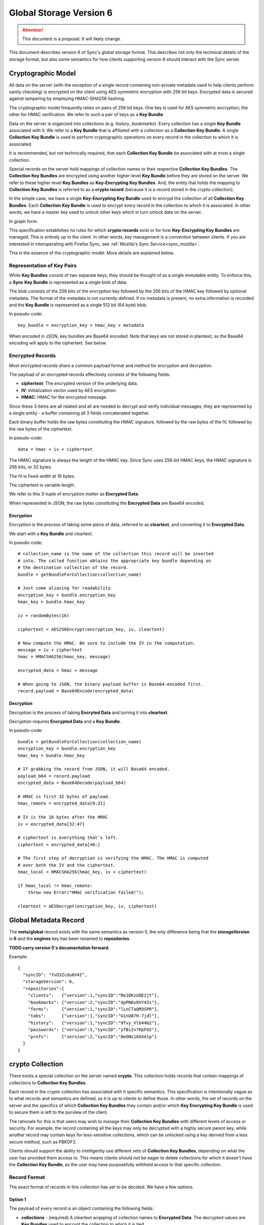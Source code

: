 .. _sync_storageformat6:

========================
Global Storage Version 6
========================

.. attention::

  This document is a proposal. It will likely change.

This document describes version 6 of Sync's global storage format. This
describes not only the technical details of the storage format, but also some
semantics for how clients supporting version 6 should interact with the Sync
server.

Cryptographic Model
===================

All data on the server (with the exception of a single record containing
non-private metadata used to help clients perform sanity checking) is encrypted
on the client using AES symmetric encryption with 256 bit keys. Encrypted data
is secured against tampering by employing HMAC-SHA256 hashing.

The cryptographic model frequently relies on pairs of 256 bit keys. One key is
used for AES symmetric encryption; the other for HMAC verification. We refer to
such a pair of keys as a **Key Bundle**.

Data on the server is organized into collections (e.g. *history*, *bookmarks*).
Every collection has a single **Key Bundle** associated with it. We refer to
a **Key Bundle** that is affiliated with a collection as a **Collection Key
Bundle**. A single **Collection Key Bundle** is used to perform cryptographic
operations on every record in the collection to which it is associated.

It is recommended, but not technically required, that each **Collection Key Bundle**
be associated with at most a single collection.

Special records on the server hold mappings of collection names to their
respective **Collection Key Bundles**. The **Collection Key Bundles** are
encrypted using another higher-level **Key Bundle** before they are stored
on the server. We refer to these higher-level **Key Bundles** as
**Key-Encrypting Key Bundles**. And, the entity that holds the mapping to
**Collection Key Bundles** is referred to as a **crypto record** (because it
is a record stored in the *crypto* collection).

In the simple case, we have a single **Key-Encrypting Key Bundle** used to
encrypt the collection of all **Collection Key Bundles**. Each **Collection
Key Bundle** is used to encrypt every record in the collection to which it is
associated. In other words, we have a master key used to unlock other keys
which in turn unlock data on the server.

In graph form:

.. graphviz::

  digraph {
    ROOT [label="Key-Encrypting Key Bundle"];
    BOOKMARKS [label="Bookmarks Collection Key Bundle"];
    HISTORY [label="History Collection Key Bundle"];

    ROOT -> BOOKMARKS;
    ROOT -> HISTORY;

    BOOKMARKS -> "Bookmark A";
    BOOKMARKS -> "Bookmark B";

    HISTORY -> "History 1";
    HISTORY -> "History 2";
  }

This specification establishes no rules for which **crypto records** exist
or for how **Key-Encrypting Key Bundles** are managed. This is entirely up to
the client. In other words, key management is a convention between clients.
If you are interested in interoperating with Firefox Sync, see
:ref:`Mozilla's Sync Service<sync_mozilla>`.

This is the essence of the cryptographic model. More details are explained
below.

Representation of Key Pairs
---------------------------

While **Key Bundles** consist of two separate keys, they should be thought
of as a single immutable entity. To enforce this, a **Sync Key Bundle** is
represented as a single blob of data.

The blob consists of the 256 bits of the encryption key followed by the 256
bits of the HMAC key followed by optional metadata. The format of the metadata
is not currently defined. If no metadata is present, no extra information is
recorded and the **Key Bundle** is represented as a single 512 bit (64 byte)
blob.

In pseudo-code::

   key_bundle = encryption_key + hmac_key + metadata

When encoded in JSON, key bundles are Base64 encoded. Note that keys are not
stored in plaintext, so the Base64 encoding will apply to the ciphertext.
See below.

Encrypted Records
-----------------

Most encrypted records share a common payload format and method for encryption
and decryption.

The payload of an encrypted records effectively consists of the following
fields:

* **ciphertext**: The encrypted version of the underlying data.
* **IV**: Initialization vector used by AES encryption.
* **HMAC**: HMAC for the encrypted message.

Since these 3 items are all related and all are needed to decrypt and verify
individual messages, they are represented by a single entity - a buffer
containing all 3 fields concatenated together.

Each binary buffer holds the raw bytes constituting the HMAC signature,
followed by the raw bytes of the IV, followed by the raw bytes of the
ciphertext.

In pseudo-code::

   data = hmac + iv + ciphertext

The HMAC signature is always the length of the HMAC key. Since Sync uses 256-bit
HMAC keys, the HMAC signature is 256 bits, or 32 bytes.

The IV is fixed-width at 16 bytes.

The ciphertext is variable length.

We refer to this 3-tuple of encryption *matter* as **Encrypted Data**.

When represented in JSON, the raw bytes constituting the **Encrypted Data**
are Base64 encoded.

Encryption
^^^^^^^^^^

Encryption is the process of taking some piece of data, referred to as
**cleartext**, and converting it to **Encrypted Data**.

We start with a **Key Bundle** and cleartext.

In pseudo-code::

   # collection_name is the name of the collection this record will be inserted
   # into. The called function obtains the appropriate key bundle depending on
   # the destination collection of the record.
   bundle = getBundleForCollection(collection_name)

   # Just some aliasing for readability.
   encryption_key = bundle.encryption_key
   hmac_key = bundle.hmac_key

   iv = randomBytes(16)

   ciphertext = AES256Encrypt(encryption_key, iv, cleartext)

   # Now compute the HMAC. Be sure to include the IV in the computation.
   message = iv + ciphertext
   hmac = HMACSHA256(hmac_key, message)

   encrypted_data = hmac + message

   # When going to JSON, the binary payload buffer is Base64-encoded first.
   record.payload = Base64Encode(encrypted_data)

Decryption
^^^^^^^^^^

Decryption is the process of taking **Encryted Data** and turning it into
**cleartext**.

Decryption requires **Encrypted Data** and a **Key Bundle**.

In pseudo-code::

   bundle = getBundleForCollection(collection_name)
   encryption_key = bundle.encryption_key
   hmac_key = bundle.hmac_key

   # If grabbing the record from JSON, it will Base64 encoded.
   payload_b64 = record.payload
   encrypted_data = Base64Decode(payload_b64)

   # HMAC is first 32 bytes of payload.
   hmac_remote = encrypted_data[0:31]

   # IV is the 16 bytes after the HMAC
   iv = encrypted_data[32:47]

   # ciphertext is everything that's left.
   ciphertext = encrypted_data[48:]

   # The first step of decryption is verifying the HMAC. The HMAC is computed
   # over both the IV and the ciphertext.
   hmac_local = HMACSHA256(hmac_key, iv + ciphertext)

   if hmac_local != hmac_remote:
       throw new Error("HMAC verification failed!");

   cleartext = AESDecrypt(encryption_key, iv, ciphertext)

Global Metadata Record
======================

The **meta/global** record exists with the same semantics as version 5, the
only difference being that the **storageVersion** is **6** and the **engines**
key has been renamed to **repositories**.

**TODO carry version 5's documentation forward.**

Example::

   {
     "syncID": "7vO3Zcdu6V4I",
     "storageVersion": 6,
     "repositories":{
       "clients":   {"version":1,"syncID":"Re1DKzUQE2jt"},
       "bookmarks": {"version":2,"syncID":"ApPN6v8VY42s"},
       "forms":     {"version":1,"syncID":"lLnCTaQM3SPR"},
       "tabs":      {"version":1,"syncID":"G1nU87H-7jdl"},
       "history":   {"version":1,"syncID":"9Tvy_Vlb44b2"},
       "passwords": {"version":1,"syncID":"yfBi2v7PpFO2"},
       "prefs":     {"version":2,"syncID":"8eONx16GXAlp"}
     }
   }

crypto Collection
=================

There exists a special collection on the server named **crypto**. This
collection holds records that contain mappings of collections to **Collection
Key Bundles**.

Each record in the *crypto* collection has associated with it specific
semantics. This specification is intentionally vague as to what records and
semantics are defined, as it is up to clients to define those. In other words,
the set of records on the server and the specifics of which **Collection Key
Bundles** they contain and/or which **Key Encrypting Key Bundle** is used to
secure them is left to the purview of the client.

The rationale for this is that users may wish to manage their **Collection Key
Bundles** with different levels of access or security. For example, the record
containing all the keys may only be decrypted with a highly secure parent key,
while another record may contain keys for less-sensitive collections, which can
be unlocked using a key derived from a less secure method, such as PBKDF2.

Clients should support the ability to intelligently use different sets of
**Collection Key Bundles**, depending on what the user has provided them
access to. This means clients should not be eager to delete collections for
which it doesn't have the **Collection Key Bundle**, as the user may have
purposefully withheld access to that specific collection.

Record Format
-------------

The exact format of records in this collection has yet to be decided. We have
a few options.

Option 1
^^^^^^^^

The payload of every record is an object containing the following fields:

* **collections** - (required) A cleartext wrapping of collection names to
  **Encrypted Data**. The decrypted values are **Key Bundles** used to encrypt
  the collection to which it is tied.
* **encryptingKey** - (optional) An *encrypted** **Key Bundle** used to encrypt
  other encrypted data in this record.

For example::

   {
     "collections": {
        "bookmarks": "ENCRYPTED KEY 0",
        "history": "ENCRYPTED KEY 1"
     },
     "encryptingKey": "ENCRYPTED KEY-ENCRYPTING KEY"
   }

The client would -- if not delivered out-of-band -- decrypt the encrypting key.
This would require its parent key and the contents of this record.

The client would then take the decrypted key-encrypting key and decrypt the
individual **Collection Key Bundles**.

Pros:

* Simple

Cons:

* Server data reveals which encrypting keys can be used to unlock which
  collections.

Option 2
^^^^^^^^

This is similar to Option 1 except that the mapping info is itself encrypted.

For example::

   {
     "data": "ENCRYPTED DATA",
     "encryptingKey": "ENCRYPTED KEY-ENCRYPTING KEY"
   }

The decrypted key encrypting key would first decrypt the *data* field. This
would expose the mapping of collection names to *encrypted* **Key Bundles**,
just as in Option 1. From there, the same key-encrypting key would
decrypt each individual **Key Bundle**.

Yes, the **Key Bundles** are encrypted with the same key twice. We do not want
the **Key Bundles** unencrypted after the first unwrapping because we want
clients to be designed such that they never have to touch unencrypted key
matter. In the case of Firefox, this means Sync can operate in FIPS mode since
NSS will be the only entity handling the unencrypted keys.

Pros:

* Server data does not reveal which keys can unlock which collections

Cons:

* More complicated than version 1
* Double encryption involves extra work.

No encryptingKey Variation
^^^^^^^^^^^^^^^^^^^^^^^^^^

There is a variation of the above options where the *encrypted* key encrypting
key is not stored in the record. Instead, it is stored in another record on
the server or not stored on the server at all. These variations differ only in
the specifics of the record payload.

Changes Since Version 5
=======================

Sync Keys Consolidated
----------------------

The Sync Key has traditionally been 128 bits (often encoded as 26 "friendly"
Base32 characters). The historical reason for it being 128 bits is that in
early versions of Sync (before J-PAKE), people would need to manually enter
the Sync Key to pair other devices. Even with J-PAKE, people may need to
manually enter the Sync Key (known as the *Recovery Key* in UI parlance) into
their client. From the 128-bit Sync Key, two 256-bit keys were derived via HKDF.

With the intent to use BrowserID's key wrapping facility, we feel Sync no
longer has the requirement that the Sync Key be manageable to enter from
UI. This is because your Sync Key will be accessible merely by logging into
BrowserID (your BrowserID credentials will unlock a BrowserID user key and
that user key can unwrap an *encrypted* Sync Key stored on the server).

(We expect that users not using BrowserID will use some other mechanism for
key exchange other than keyboard entry.)

Therefore, in version 6, the Sync Key will consist of a pair of 256-bit keys.
Each key will be generated from a cryptographically secure random number
generator and will not be derived from any other source. This effectively
replaces the single 128-bit random key and two 256-bit HKDF-derived keys with
two completely random 256-bit keys.

Sync Key Stored on Server
=========================

Version 6 supports storing the **encrypted** Sync Key on the Storage Server.

Key Pair Encoding
-----------------

In version 5, key pairs (the two 256-bit keys used for symmetric encryption and
HMAC verification) were represented in payloads as arrays consisting of two
strings, each representing the Base64 encoded version of the key.

In version 6, key pairs are transmitted as a a single string or byte array.
The two keys are merely concatenated together to form one 512-bit data chunk.
Version 6 also supports additional metadata after the keys. However, the format
of this metadata is not yet defined.

IV Included in HMAC Hash
------------------------

In version 6, the IV is included in the HMAC hash. In previous versions, the
IV was not included. This change adds more theoretical security to the
verification process.

HMAC Performed Over Raw Ciphertext
----------------------------------

In version 6, the HMAC is performed over the raw ciphertext bytes. In version
5, HMAC was performed over the Base64 encoding of the ciphertext.

Representation of Crypto Fields in Records
------------------------------------------

In version 6, the representation of cryptographic fields has been hidden from
the record payload.

In version 5, the payload of encrypted records was the Base64 encoding of
the JSON encoding of an object with the fields *ciphertext*, *hmac*, and *IV*.

In version 6, we embed all 3 elements in one opaque field. While the client
will need to know how to extract the individual cryptographic components, the
transport layer happily deals with a single string of bytes. In the case of
JSON encoding, the payload is now the Base64 representation of the single
string, not a JSON string.

Requiring Storing Separate Key Pairs for Collections
----------------------------------------------------

Version 6 requires that separate **Key Bundles** be used for each collection.

The previous version had a *default* **Key Bundle** that could be used to
decrypt multiple collections. Clients would look for a collection-specific key
in the crypto/keys record then fall back to the *default*. In practice, clients
(notably Firefox), did not generate multiple keys by default.

Version 6 is dropping support for the *default* key and requiring that each
collection use a separate key.

This change is being made in an effort to be forward compatible with future
data recovery and sharing scenarios. The requirement of separate keys per
collections effectively requires an extra link in the crypto chain where
extra functionality can be inserted for one collection without impacting
other collections.

Metaglobal Record Format Change
-------------------------------

The **engines** key in the metaglobal record has been renamed to
**repositories**. Semantics are preserved.
